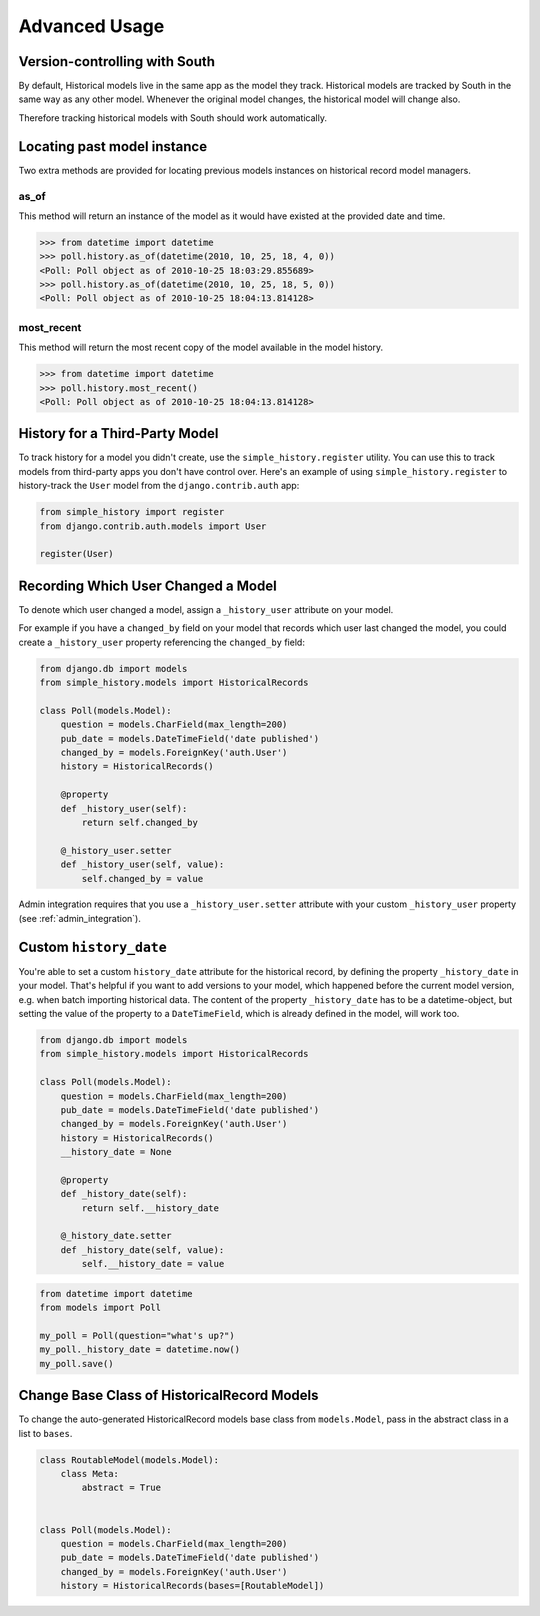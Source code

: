 Advanced Usage
==============

Version-controlling with South
------------------------------

By default, Historical models live in the same app as the model they track.
Historical models are tracked by South in the same way as any other model.
Whenever the original model changes, the historical model will change also.

Therefore tracking historical models with South should work automatically.


Locating past model instance
----------------------------

Two extra methods are provided for locating previous models instances on
historical record model managers.

as_of
~~~~~

This method will return an instance of the model as it would have existed at
the provided date and time.

.. code-block:: pycon

    >>> from datetime import datetime
    >>> poll.history.as_of(datetime(2010, 10, 25, 18, 4, 0))
    <Poll: Poll object as of 2010-10-25 18:03:29.855689>
    >>> poll.history.as_of(datetime(2010, 10, 25, 18, 5, 0))
    <Poll: Poll object as of 2010-10-25 18:04:13.814128>

most_recent
~~~~~~~~~~~

This method will return the most recent copy of the model available in the
model history.

.. code-block:: pycon

    >>> from datetime import datetime
    >>> poll.history.most_recent()
    <Poll: Poll object as of 2010-10-25 18:04:13.814128>


.. _register:

History for a Third-Party Model
-------------------------------

To track history for a model you didn't create, use the
``simple_history.register`` utility.  You can use this to track models from
third-party apps you don't have control over.  Here's an example of using
``simple_history.register`` to history-track the ``User`` model from the
``django.contrib.auth`` app:

.. code-block:: python

    from simple_history import register
    from django.contrib.auth.models import User

    register(User)


.. _recording_user:

Recording Which User Changed a Model
------------------------------------

To denote which user changed a model, assign a ``_history_user`` attribute on
your model.

For example if you have a ``changed_by`` field on your model that records which
user last changed the model, you could create a ``_history_user`` property
referencing the ``changed_by`` field:

.. code-block:: python

    from django.db import models
    from simple_history.models import HistoricalRecords

    class Poll(models.Model):
        question = models.CharField(max_length=200)
        pub_date = models.DateTimeField('date published')
        changed_by = models.ForeignKey('auth.User')
        history = HistoricalRecords()

        @property
        def _history_user(self):
            return self.changed_by

        @_history_user.setter
        def _history_user(self, value):
            self.changed_by = value

Admin integration requires that you use a ``_history_user.setter`` attribute with your custom ``_history_user`` property (see :ref:`admin_integration`).


Custom ``history_date``
-----------------------

You're able to set a custom ``history_date`` attribute for the historical
record, by defining the property ``_history_date`` in your model. That's
helpful if you want to add versions to your model, which happened before the
current model version, e.g. when batch importing historical data. The content
of the property ``_history_date`` has to be a datetime-object, but setting the
value of the property to a ``DateTimeField``, which is already defined in the
model, will work too.

.. code-block:: python

    from django.db import models
    from simple_history.models import HistoricalRecords

    class Poll(models.Model):
        question = models.CharField(max_length=200)
        pub_date = models.DateTimeField('date published')
        changed_by = models.ForeignKey('auth.User')
        history = HistoricalRecords()
        __history_date = None

        @property
        def _history_date(self):
            return self.__history_date

        @_history_date.setter
        def _history_date(self, value):
            self.__history_date = value

.. code-block:: python

    from datetime import datetime
    from models import Poll

    my_poll = Poll(question="what's up?")
    my_poll._history_date = datetime.now()
    my_poll.save()


Change Base Class of HistoricalRecord Models
--------------------------------------------

To change the auto-generated HistoricalRecord models base class from
``models.Model``, pass in the abstract class in a list to ``bases``.

.. code-block:: python

    class RoutableModel(models.Model):
        class Meta:
            abstract = True


    class Poll(models.Model):
        question = models.CharField(max_length=200)
        pub_date = models.DateTimeField('date published')
        changed_by = models.ForeignKey('auth.User')
        history = HistoricalRecords(bases=[RoutableModel])
